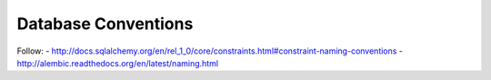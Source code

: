 Database Conventions
====================

Follow:
- http://docs.sqlalchemy.org/en/rel_1_0/core/constraints.html#constraint-naming-conventions
- http://alembic.readthedocs.org/en/latest/naming.html
